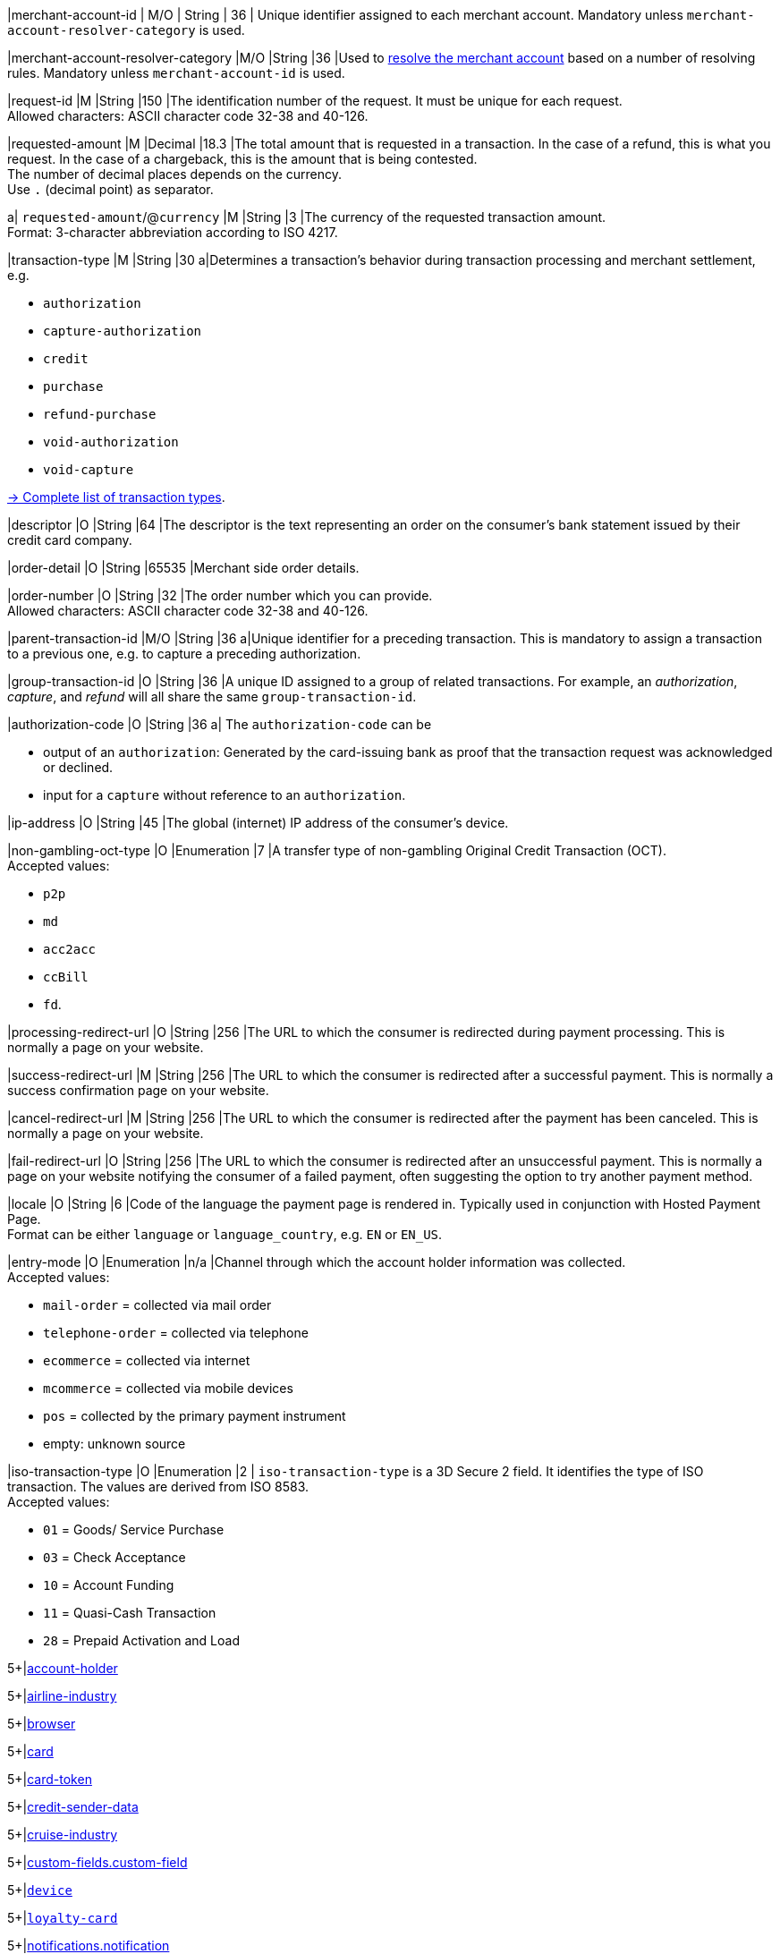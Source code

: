 // This include file requires the shortcut {listname} in the link, as this include file is used in different environments.
// The shortcut guarantees that the target of the link remains in the current environment.

// tag::pm-base[]

|merchant-account-id 
| M/O 
| String 
| 36 
| Unique identifier assigned to each merchant account. 
Mandatory unless ``merchant-account-resolver-category`` is used.

|merchant-account-resolver-category 
|M/O 
|String 
|36 
|Used to <<GeneralPlatformFeatures_ResolverCategoryCode, resolve the merchant account>> based on a number of resolving rules. Mandatory unless ``merchant-account-id`` is used.

|request-id 
|M 
|String 
|150 
|The identification number of the request. It must be unique for each request. +
Allowed characters: ASCII character code 32-38 and 40-126.

|requested-amount 
|M 
|Decimal 
|18.3 
|The total amount that is requested in a transaction. In the case of a refund, this is what you request. In the case of a chargeback, this is the amount that is being contested. +
The number of decimal places depends on the currency. +
Use ``.`` (decimal point) as separator.

a| ``requested-amount``/@``currency``
|M 
|String 
|3 
|The currency of the requested transaction amount. +
Format: 3-character abbreviation according to ISO 4217.

|transaction-type 
|M 
|String 
|30 
a|Determines a transaction's behavior during transaction processing and merchant settlement, e.g. +

* ``authorization``
* ``capture-authorization``
* ``credit``
* ``purchase``
* ``refund-purchase``
* ``void-authorization``
* ``void-capture`` +

//-

<<AppendixB, -> Complete list of transaction types>>.

|descriptor 
|O 
|String 
|64 
|The descriptor is the text representing an order on the consumer's bank statement issued by their credit card company. 

|order-detail 
|O 
|String 
|65535 
|Merchant side order details.

|order-number 
|O 
|String 
|32 
|The order number which you can provide. +
Allowed characters: ASCII character code 32-38 and 40-126.

|parent-transaction-id 
|M/O 
|String 
|36 
a|Unique identifier for a preceding transaction. This is mandatory to assign a transaction to a previous one, e.g. to capture a preceding authorization. 

|group-transaction-id 
|O 
|String 
|36 
|A unique ID assigned to a group of related transactions. For example, an _authorization_, _capture_, and _refund_ will all share the same ``group-transaction-id``.

|authorization-code 
|O 
|String 
|36 
a| The ``authorization-code`` can be

* output of an ``authorization``: Generated by the card-issuing bank as proof that the transaction request was acknowledged or declined.
* input for a ``capture`` without reference to an ``authorization``.

//-

|ip-address 
|O 
|String 
|45 
|The global (internet) IP address of the consumer's device.

|non-gambling-oct-type 
|O 
|Enumeration 
|7 
|A transfer type of non-gambling Original Credit Transaction (OCT). +
Accepted values: +

* ``p2p`` 
* ``md`` 
* ``acc2acc`` 
* ``ccBill`` 
* ``fd``.

//-

|processing-redirect-url 
|O 
|String 
|256 
|The URL to which the consumer is redirected during payment processing. This is normally a page on your website.

|success-redirect-url 
|M 
|String 
|256 
|The URL to which the consumer is redirected after a successful payment. This is normally a success confirmation page on your website.

|cancel-redirect-url 
|M 
|String 
|256 
|The URL to which the consumer is redirected after the payment has been canceled. This is normally a page on your website.

|fail-redirect-url 
|O	
|String
|256	
|The URL to which the consumer is redirected after an unsuccessful payment. This is normally a page on your website notifying the consumer of a failed payment, often suggesting the option to try another payment method.

|locale 
|O 
|String 
|6 
|Code of the language the payment page is rendered in. Typically used in conjunction with Hosted Payment Page. +
Format can be either ``language`` or ``language_country``, e.g. ``EN`` or ``EN_US``. +
// Accepted countries: ``CZ``, ``DA``, ``EN``, ``DE``,
//``ES``, ``FI``, ``FR``, ``IT``, ``NL``, ``PL``, ``GR``, ``RO``, ``RU``, ``SV``, and ``TR``.

|entry-mode	
|O 
|Enumeration 
|n/a 
|Channel through which the account holder information was collected. +
Accepted values: +

* ``mail-order`` = collected via mail order +
* ``telephone-order`` = collected via telephone +
* ``ecommerce`` = collected via internet +
* ``mcommerce`` = collected via mobile devices +
* ``pos`` = collected by the primary payment instrument +
* empty: unknown source

//-

// tag::three-ds[]

|iso-transaction-type 
|O 
|Enumeration 
|2 
| ``iso-transaction-type`` is a 3D Secure 2 field. It identifies the type of ISO transaction. The values are derived from ISO 8583. +
Accepted values: +

* ``01`` = Goods/ Service Purchase +
* ``03`` = Check Acceptance +
* ``10`` = Account Funding +
* ``11`` = Quasi-Cash Transaction +
* ``28`` = Prepaid Activation and Load 

//-

5+|<<{listname}_request_accountholder, account-holder>>

// end::three-ds[]

5+|<<{listname}_request_airlineindustry, airline-industry>>

// tag::three-ds[]

5+|<<{listname}_request_browser, browser>>

5+|<<{listname}_request_card, card>>

// end::three-ds[]

5+|<<{listname}_request_cardtoken, card-token>>

// end::pm-base[]

5+|<<{listname}_request_creditsenderdata, credit-sender-data>>

// tag::pm-base[]

5+|<<{listname}_request_cruiseindustry, cruise-industry>>

5+|<<{listname}_request_customfield, custom-fields.custom-field>>

5+|<<{listname}_request_device, ``device``>>

5+|<<{listname}_request_loyaltycard, ``loyalty-card``>>

5+|<<{listname}_request_notification, notifications.notification>>

5+|<<{listname}_request_orderitem, order-items.order-item>>

5+|<<{listname}_request_paymentmethod, payment-methods.payment-method>>

// tag::three-ds[]

5+|<<{listname}_request_periodic, periodic>>

5+|<<{listname}_request_riskinfo, risk-info>>

5+|<<{listname}_request_shipping, shipping>> 

// end::three-ds[]

// end::pm-base[]

5+|<<{listname}_request_submerchantinfo, sub-merchant-info>>

// tag::three-ds[]

// tag::pm-base[]

5+|<<{listname}_request_threed, three-d>>

// end::pm-base[]

// end::three-ds[]

//-